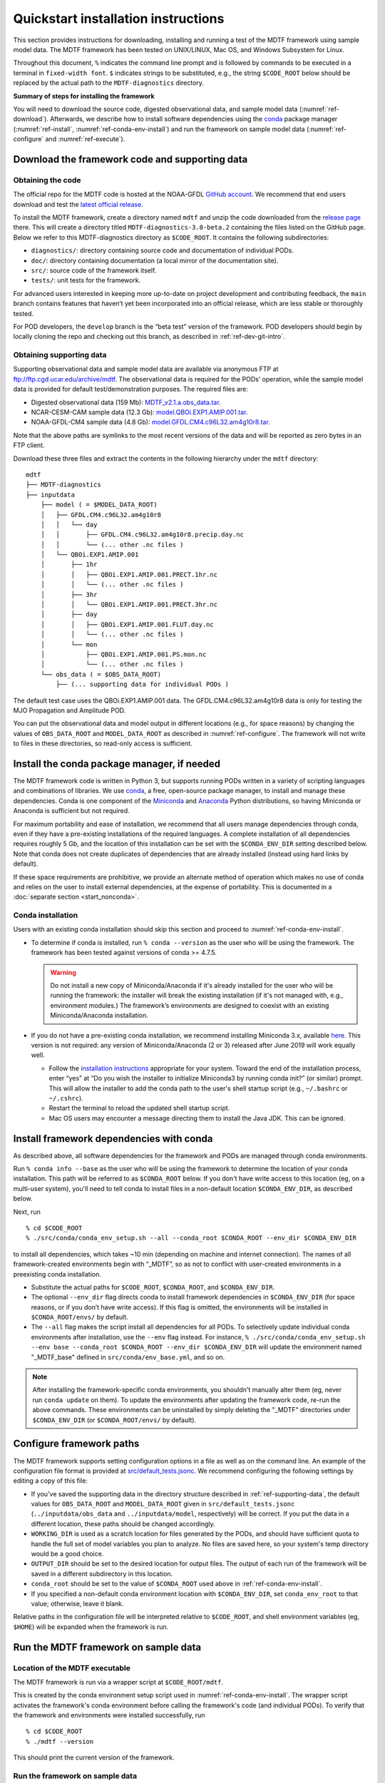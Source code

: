 Quickstart installation instructions
====================================

This section provides instructions for downloading, installing and running a test of the MDTF framework using sample model data. The MDTF framework has been tested on UNIX/LINUX, Mac OS, and Windows Subsystem for Linux.

Throughout this document, ``%`` indicates the command line prompt and is followed by commands to be executed in a terminal in ``fixed-width font``. ``$`` indicates strings to be substituted, e.g., the string ``$CODE_ROOT`` below should be replaced by the actual path to the ``MDTF-diagnostics`` directory.

**Summary of steps for installing the framework**

You will need to download the source code, digested observational data, and sample model data (:numref:`ref-download`). Afterwards, we describe how to install software dependencies using the `conda <https://docs.conda.io/en/latest/>`__ package manager (:numref:`ref-install`, :numref:`ref-conda-env-install`) and run the framework on sample model data (:numref:`ref-configure` and :numref:`ref-execute`).

.. _ref-download:

Download the framework code and supporting data
-----------------------------------------------

Obtaining the code
^^^^^^^^^^^^^^^^^^

The official repo for the MDTF code is hosted at the NOAA-GFDL `GitHub account <https://github.com/NOAA-GFDL/MDTF-diagnostics>`__. We recommend that end users download and test the `latest official release <https://github.com/NOAA-GFDL/MDTF-diagnostics/releases/tag/v3.0-beta.2>`__.

To install the MDTF framework, create a directory named ``mdtf`` and unzip the code downloaded from the `release page <https://github.com/NOAA-GFDL/MDTF-diagnostics/releases/tag/v3.0-beta.2>`__ there. This will create a directory titled ``MDTF-diagnostics-3.0-beta.2`` containing the files listed on the GitHub page. Below we refer to this MDTF-diagnostics directory as ``$CODE_ROOT``. It contains the following subdirectories:

- ``diagnostics/``: directory containing source code and documentation of individual PODs.
- ``doc/``: directory containing documentation (a local mirror of the documentation site).
- ``src/``: source code of the framework itself.
- ``tests/``: unit tests for the framework.

For advanced users interested in keeping more up-to-date on project development and contributing feedback, the ``main`` branch contains features that haven’t yet been incorporated into an official release, which are less stable or thoroughly tested.

For POD developers, the ``develop`` branch is the “beta test” version of the framework. POD developers should begin by locally cloning the repo and checking out this branch, as described in :ref:`ref-dev-git-intro`.

.. _ref-supporting-data:

Obtaining supporting data
^^^^^^^^^^^^^^^^^^^^^^^^^

Supporting observational data and sample model data are available via anonymous FTP at ftp://ftp.cgd.ucar.edu/archive/mdtf. The observational data is required for the PODs’ operation, while the sample model data is provided for default test/demonstration purposes. The required files are:

- Digested observational data (159 Mb): `MDTF_v2.1.a.obs_data.tar <ftp://ftp.cgd.ucar.edu/archive/mdtf/MDTF_v2.1.a.obs_data.tar>`__.
- NCAR-CESM-CAM sample data (12.3 Gb): `model.QBOi.EXP1.AMIP.001.tar <ftp://ftp.cgd.ucar.edu/archive/mdtf/model.QBOi.EXP1.AMIP.001.tar>`__.
- NOAA-GFDL-CM4 sample data (4.8 Gb): `model.GFDL.CM4.c96L32.am4g10r8.tar <ftp://ftp.cgd.ucar.edu/archive/mdtf/model.GFDL.CM4.c96L32.am4g10r8.tar>`__.

Note that the above paths are symlinks to the most recent versions of the data and will be reported as zero bytes in an FTP client.

Download these three files and extract the contents in the following hierarchy under the ``mdtf`` directory:

::

   mdtf
   ├── MDTF-diagnostics
   ├── inputdata
       ├── model ( = $MODEL_DATA_ROOT)
       │   ├── GFDL.CM4.c96L32.am4g10r8
       │   │   └── day
       │   │       ├── GFDL.CM4.c96L32.am4g10r8.precip.day.nc
       │   │       └── (... other .nc files )
       │   └── QBOi.EXP1.AMIP.001
       │       ├── 1hr
       │       │   ├── QBOi.EXP1.AMIP.001.PRECT.1hr.nc
       │       │   └── (... other .nc files )
       │       ├── 3hr
       │       │   └── QBOi.EXP1.AMIP.001.PRECT.3hr.nc
       │       ├── day
       │       │   ├── QBOi.EXP1.AMIP.001.FLUT.day.nc
       │       │   └── (... other .nc files )
       │       └── mon
       │           ├── QBOi.EXP1.AMIP.001.PS.mon.nc
       │           └── (... other .nc files )
       └── obs_data ( = $OBS_DATA_ROOT)
           ├── (... supporting data for individual PODs )


The default test case uses the QBOi.EXP1.AMIP.001 data. The GFDL.CM4.c96L32.am4g10r8 data is only for testing the MJO Propagation and Amplitude POD.

You can put the observational data and model output in different locations (e.g., for space reasons) by changing the values of ``OBS_DATA_ROOT`` and ``MODEL_DATA_ROOT`` as described in :numref:`ref-configure`. The framework will not write to files in these directories, so read-only access is sufficient.

.. _ref-install:

Install the conda package manager, if needed
--------------------------------------------

The MDTF framework code is written in Python 3, but supports running PODs written in a variety of scripting languages and combinations of libraries. We use `conda <https://docs.conda.io/en/latest/>`__, a free, open-source package manager, to install and manage these dependencies. Conda is one component of the `Miniconda <https://docs.conda.io/en/latest/miniconda.html>`__ and `Anaconda <https://www.anaconda.com/>`__ Python distributions, so having Miniconda or Anaconda is sufficient but not required.

For maximum portability and ease of installation, we recommend that all users manage dependencies through conda, even if they have a pre-existing installations of the required languages. A complete installation of all dependencies requires roughly 5 Gb, and the location of this installation can be set with the ``$CONDA_ENV_DIR`` setting described below. Note that conda does not create duplicates of dependencies that are already installed (instead using hard links by default). 

If these space requirements are prohibitive, we provide an alternate method of operation which makes no use of conda and relies on the user to install external dependencies, at the expense of portability. This is documented in a :doc:`separate section <start_nonconda>`.

Conda installation
^^^^^^^^^^^^^^^^^^

Users with an existing conda installation should skip this section and proceed to :numref:`ref-conda-env-install`.

- To determine if conda is installed, run ``% conda --version`` as the user who will be using the framework. The framework has been tested against versions of conda >= 4.7.5.

  .. warning::
     Do not install a new copy of Miniconda/Anaconda if it's already installed for the user who will be running the framework: the installer will break the existing installation (if it's not managed with, e.g., environment modules.) The framework’s environments are designed to coexist with an existing Miniconda/Anaconda installation. 

- If you do not have a pre-existing conda installation, we recommend installing Miniconda 3.x, available `here <https://docs.conda.io/en/latest/miniconda.html>`__. This version is not required: any version of Miniconda/Anaconda (2 or 3) released after June 2019 will work equally well.

  + Follow the `installation instructions <https://docs.conda.io/projects/conda/en/latest/user-guide/install/index.html>`__ appropriate for your system. Toward the end of the installation process, enter “yes” at “Do you wish the installer to initialize Miniconda3 by running conda init?” (or similar) prompt. This will allow the installer to add the conda path to the user's shell startup script (e.g., ``~/.bashrc`` or ``~/.cshrc``).

  + Restart the terminal to reload the updated shell startup script.

  + Mac OS users may encounter a message directing them to install the Java JDK. This can be ignored.


.. _ref-conda-env-install:

Install framework dependencies with conda
-----------------------------------------

As described above, all software dependencies for the framework and PODs are managed through conda environments. 

Run ``% conda info --base`` as the user who will be using the framework to determine the location of your conda installation. This path will be referred to as ``$CONDA_ROOT`` below. If you don't have write access to this location (eg, on a multi-user system), you'll need to tell conda to install files in a non-default location ``$CONDA_ENV_DIR``, as described below.

Next, run
::

% cd $CODE_ROOT
% ./src/conda/conda_env_setup.sh --all --conda_root $CONDA_ROOT --env_dir $CONDA_ENV_DIR

to install all dependencies, which takes ~10 min (depending on machine and internet connection). The names of all framework-created environments begin with “_MDTF”, so as not to conflict with user-created environments in a preexisting conda installation.

- Substitute the actual paths for ``$CODE_ROOT``, ``$CONDA_ROOT``, and ``$CONDA_ENV_DIR``.

- The optional ``--env_dir`` flag directs conda to install framework dependencies in ``$CONDA_ENV_DIR`` (for space reasons, or if you don’t have write access). If this flag is omitted, the environments will be installed in ``$CONDA_ROOT/envs/`` by default.

- The ``--all`` flag makes the script install all dependencies for all PODs. To selectively update individual conda environments after installation, use the ``--env`` flag instead. For instance, ``% ./src/conda/conda_env_setup.sh --env base --conda_root $CONDA_ROOT --env_dir $CONDA_ENV_DIR`` will update the environment named "_MDTF_base" defined in ``src/conda/env_base.yml``, and so on.

.. note::
   After installing the framework-specific conda environments, you shouldn't manually alter them (eg, never run ``conda update`` on them). To update the environments after updating the framework code, re-run the above commands. These environments can be uninstalled by simply deleting the "_MDTF" directories under ``$CONDA_ENV_DIR`` (or ``$CONDA_ROOT/envs/`` by default).


.. _ref-configure:

Configure framework paths
-------------------------

The MDTF framework supports setting configuration options in a file as well as on the command line. An example of the configuration file format is provided at `src/default_tests.jsonc <https://github.com/NOAA-GFDL/MDTF-diagnostics/blob/main/src/default_tests.jsonc>`__. We recommend configuring the following settings by editing a copy of this file:

- If you've saved the supporting data in the directory structure described in :ref:`ref-supporting-data`, the default values for ``OBS_DATA_ROOT`` and ``MODEL_DATA_ROOT`` given in ``src/default_tests.jsonc`` (``../inputdata/obs_data`` and ``../inputdata/model``, respectively) will be correct. If you put the data in a different location, these paths should be changed accordingly.

- ``WORKING_DIR`` is used as a scratch location for files generated by the PODs, and should have sufficient quota to handle the full set of model variables you plan to analyze. No files are saved here, so your system's temp directory would be a good choice.

- ``OUTPUT_DIR`` should be set to the desired location for output files. The output of each run of the framework will be saved in a different subdirectory in this location.

- ``conda_root`` should be set to the value of ``$CONDA_ROOT`` used above in :ref:`ref-conda-env-install`.

- If you specified a non-default conda environment location with ``$CONDA_ENV_DIR``, set ``conda_env_root`` to that value; otherwise, leave it blank.

Relative paths in the configuration file will be interpreted relative to ``$CODE_ROOT``, and shell environment variables (eg, ``$HOME``) will be expanded when the framework is run. 

.. _ref-execute:

Run the MDTF framework on sample data
-------------------------------------

Location of the MDTF executable
^^^^^^^^^^^^^^^^^^^^^^^^^^^^^^^

The MDTF framework is run via a wrapper script at ``$CODE_ROOT/mdtf``. 

This is created by the conda environment setup script used in :numref:`ref-conda-env-install`. The wrapper script activates the framework's conda environment before calling the framework's code (and individual PODs). To verify that the framework and environments were installed successfully, run

::

% cd $CODE_ROOT
% ./mdtf --version

This should print the current version of the framework.

Run the framework on sample data
^^^^^^^^^^^^^^^^^^^^^^^^^^^^^^^^

If you've downloaded the NCAR-CESM-CAM sample data (described in :ref:`ref-supporting-data` above), you can now perform a trial run of the framework:

::

% cd $CODE_ROOT
% ./mdtf -f src/default_tests.jsonc

Run time may be 10-20 minutes, depending on your system.

- If you edited or renamed ``src/default_tests.jsonc``, as recommended in the previous section, pass the path to that configuration file instead.

- The output files for this test case will be written to ``$OUTPUT_DIR/MDTF_QBOi.EXP1.AMIP.001_1977_1981``. When the framework is finished, open ``$OUTPUT_DIR/QBOi.EXP1.AMIP.001_1977_1981/index.html`` in a web browser to view the output report.

- The framework defaults to running all available PODs, which is overridden by the ``pod_list`` option in the ``src/default_tests.jsonc`` configuration file. Individual PODs can be specified as a comma-delimited list of POD names.

- Currently the framework only analyzes data from one model run at a time. To run the MJO_prop_amp POD on the GFDL.CM4.c96L32.am4g10r8 sample data, delete or comment out the section for QBOi.EXP1.AMIP.001 in ``caselist`` section of the configuration file, and uncomment the section for GFDL.CM4.c96L32.am4g10r8.
